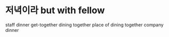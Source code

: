 * 저녁이라 but with fellow

staff dinner
get-together
dining together
place of dining together
company dinner

